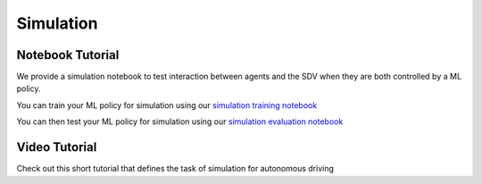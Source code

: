 .. _simulation:

Simulation
==========


Notebook Tutorial
-----------------

We provide a simulation notebook to test interaction between agents and the SDV when they are both controlled by a ML policy.

You can train your ML policy for simulation using our `simulation training notebook <https://github.com/lyft/l5kit/blob/master/examples/simulation/train.ipynb>`_ \

.. image:: https://colab.research.google.com/assets/colab-badge.svg
   :target: https://colab.research.google.com/github/lyft/l5kit/blob/master/examples/simulation/train.ipynb
   :alt: Open In Colab


You can then test your ML policy for simulation using our `simulation evaluation notebook <https://github.com/lyft/l5kit/blob/master/examples/simulation/simulation_test.ipynb>`_ \

.. image:: https://colab.research.google.com/assets/colab-badge.svg
   :target: https://colab.research.google.com/github/lyft/l5kit/blob/master/examples/simulation/simulation_test.ipynb
   :alt: Open In Colab



Video Tutorial
--------------

Check out this short tutorial that defines the task of simulation for autonomous driving

.. raw:: html

   <iframe width="560" height="315" src="https://www.youtube.com/embed/S59lIhwU4dA" title="YouTube video player" frameborder="0" allow="accelerometer; autoplay; clipboard-write; encrypted-media; gyroscope; picture-in-picture" allowfullscreen></iframe>
